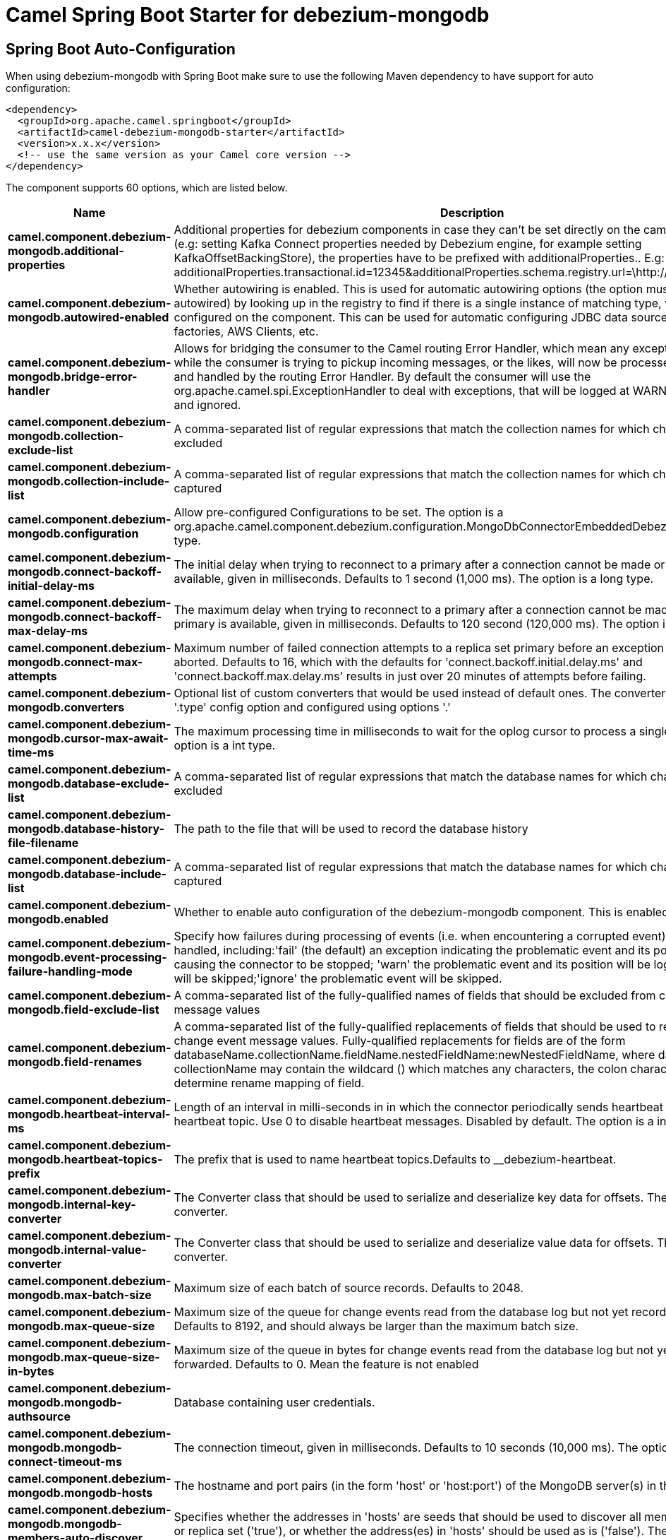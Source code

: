 // spring-boot-auto-configure options: START
:page-partial:
:doctitle: Camel Spring Boot Starter for debezium-mongodb

== Spring Boot Auto-Configuration

When using debezium-mongodb with Spring Boot make sure to use the following Maven dependency to have support for auto configuration:

[source,xml]
----
<dependency>
  <groupId>org.apache.camel.springboot</groupId>
  <artifactId>camel-debezium-mongodb-starter</artifactId>
  <version>x.x.x</version>
  <!-- use the same version as your Camel core version -->
</dependency>
----


The component supports 60 options, which are listed below.



[width="100%",cols="2,5,^1,2",options="header"]
|===
| Name | Description | Default | Type
| *camel.component.debezium-mongodb.additional-properties* | Additional properties for debezium components in case they can't be set directly on the camel configurations (e.g: setting Kafka Connect properties needed by Debezium engine, for example setting KafkaOffsetBackingStore), the properties have to be prefixed with additionalProperties.. E.g: additionalProperties.transactional.id=12345&additionalProperties.schema.registry.url=\http://localhost:8811/avro |  | Map
| *camel.component.debezium-mongodb.autowired-enabled* | Whether autowiring is enabled. This is used for automatic autowiring options (the option must be marked as autowired) by looking up in the registry to find if there is a single instance of matching type, which then gets configured on the component. This can be used for automatic configuring JDBC data sources, JMS connection factories, AWS Clients, etc. | true | Boolean
| *camel.component.debezium-mongodb.bridge-error-handler* | Allows for bridging the consumer to the Camel routing Error Handler, which mean any exceptions occurred while the consumer is trying to pickup incoming messages, or the likes, will now be processed as a message and handled by the routing Error Handler. By default the consumer will use the org.apache.camel.spi.ExceptionHandler to deal with exceptions, that will be logged at WARN or ERROR level and ignored. | false | Boolean
| *camel.component.debezium-mongodb.collection-exclude-list* | A comma-separated list of regular expressions that match the collection names for which changes are to be excluded |  | String
| *camel.component.debezium-mongodb.collection-include-list* | A comma-separated list of regular expressions that match the collection names for which changes are to be captured |  | String
| *camel.component.debezium-mongodb.configuration* | Allow pre-configured Configurations to be set. The option is a org.apache.camel.component.debezium.configuration.MongoDbConnectorEmbeddedDebeziumConfiguration type. |  | MongoDbConnectorEmbeddedDebeziumConfiguration
| *camel.component.debezium-mongodb.connect-backoff-initial-delay-ms* | The initial delay when trying to reconnect to a primary after a connection cannot be made or when no primary is available, given in milliseconds. Defaults to 1 second (1,000 ms). The option is a long type. | 1000 | Long
| *camel.component.debezium-mongodb.connect-backoff-max-delay-ms* | The maximum delay when trying to reconnect to a primary after a connection cannot be made or when no primary is available, given in milliseconds. Defaults to 120 second (120,000 ms). The option is a long type. | 120000 | Long
| *camel.component.debezium-mongodb.connect-max-attempts* | Maximum number of failed connection attempts to a replica set primary before an exception occurs and task is aborted. Defaults to 16, which with the defaults for 'connect.backoff.initial.delay.ms' and 'connect.backoff.max.delay.ms' results in just over 20 minutes of attempts before failing. | 16 | Integer
| *camel.component.debezium-mongodb.converters* | Optional list of custom converters that would be used instead of default ones. The converters are defined using '.type' config option and configured using options '.' |  | String
| *camel.component.debezium-mongodb.cursor-max-await-time-ms* | The maximum processing time in milliseconds to wait for the oplog cursor to process a single poll request. The option is a int type. |  | Integer
| *camel.component.debezium-mongodb.database-exclude-list* | A comma-separated list of regular expressions that match the database names for which changes are to be excluded |  | String
| *camel.component.debezium-mongodb.database-history-file-filename* | The path to the file that will be used to record the database history |  | String
| *camel.component.debezium-mongodb.database-include-list* | A comma-separated list of regular expressions that match the database names for which changes are to be captured |  | String
| *camel.component.debezium-mongodb.enabled* | Whether to enable auto configuration of the debezium-mongodb component. This is enabled by default. |  | Boolean
| *camel.component.debezium-mongodb.event-processing-failure-handling-mode* | Specify how failures during processing of events (i.e. when encountering a corrupted event) should be handled, including:'fail' (the default) an exception indicating the problematic event and its position is raised, causing the connector to be stopped; 'warn' the problematic event and its position will be logged and the event will be skipped;'ignore' the problematic event will be skipped. | fail | String
| *camel.component.debezium-mongodb.field-exclude-list* | A comma-separated list of the fully-qualified names of fields that should be excluded from change event message values |  | String
| *camel.component.debezium-mongodb.field-renames* | A comma-separated list of the fully-qualified replacements of fields that should be used to rename fields in change event message values. Fully-qualified replacements for fields are of the form databaseName.collectionName.fieldName.nestedFieldName:newNestedFieldName, where databaseName and collectionName may contain the wildcard () which matches any characters, the colon character (:) is used to determine rename mapping of field. |  | String
| *camel.component.debezium-mongodb.heartbeat-interval-ms* | Length of an interval in milli-seconds in in which the connector periodically sends heartbeat messages to a heartbeat topic. Use 0 to disable heartbeat messages. Disabled by default. The option is a int type. | 0 | Integer
| *camel.component.debezium-mongodb.heartbeat-topics-prefix* | The prefix that is used to name heartbeat topics.Defaults to __debezium-heartbeat. | __debezium-heartbeat | String
| *camel.component.debezium-mongodb.internal-key-converter* | The Converter class that should be used to serialize and deserialize key data for offsets. The default is JSON converter. | org.apache.kafka.connect.json.JsonConverter | String
| *camel.component.debezium-mongodb.internal-value-converter* | The Converter class that should be used to serialize and deserialize value data for offsets. The default is JSON converter. | org.apache.kafka.connect.json.JsonConverter | String
| *camel.component.debezium-mongodb.max-batch-size* | Maximum size of each batch of source records. Defaults to 2048. | 2048 | Integer
| *camel.component.debezium-mongodb.max-queue-size* | Maximum size of the queue for change events read from the database log but not yet recorded or forwarded. Defaults to 8192, and should always be larger than the maximum batch size. | 8192 | Integer
| *camel.component.debezium-mongodb.max-queue-size-in-bytes* | Maximum size of the queue in bytes for change events read from the database log but not yet recorded or forwarded. Defaults to 0. Mean the feature is not enabled | 0 | Long
| *camel.component.debezium-mongodb.mongodb-authsource* | Database containing user credentials. | admin | String
| *camel.component.debezium-mongodb.mongodb-connect-timeout-ms* | The connection timeout, given in milliseconds. Defaults to 10 seconds (10,000 ms). The option is a int type. | 10000 | Integer
| *camel.component.debezium-mongodb.mongodb-hosts* | The hostname and port pairs (in the form 'host' or 'host:port') of the MongoDB server(s) in the replica set. |  | String
| *camel.component.debezium-mongodb.mongodb-members-auto-discover* | Specifies whether the addresses in 'hosts' are seeds that should be used to discover all members of the cluster or replica set ('true'), or whether the address(es) in 'hosts' should be used as is ('false'). The default is 'true'. | true | Boolean
| *camel.component.debezium-mongodb.mongodb-name* | Unique name that identifies the MongoDB replica set or cluster and all recorded offsets, andthat is used as a prefix for all schemas and topics. Each distinct MongoDB installation should have a separate namespace and monitored by at most one Debezium connector. |  | String
| *camel.component.debezium-mongodb.mongodb-password* | Password to be used when connecting to MongoDB, if necessary. |  | String
| *camel.component.debezium-mongodb.mongodb-poll-interval-ms* | Interval for looking for new, removed, or changed replica sets, given in milliseconds. Defaults to 30 seconds (30,000 ms). The option is a long type. | 30000 | Long
| *camel.component.debezium-mongodb.mongodb-server-selection-timeout-ms* | The server selection timeout, given in milliseconds. Defaults to 10 seconds (10,000 ms). The option is a int type. | 30000 | Integer
| *camel.component.debezium-mongodb.mongodb-socket-timeout-ms* | The socket timeout, given in milliseconds. Defaults to 0 ms. The option is a int type. | 0 | Integer
| *camel.component.debezium-mongodb.mongodb-ssl-enabled* | Should connector use SSL to connect to MongoDB instances | false | Boolean
| *camel.component.debezium-mongodb.mongodb-ssl-invalid-hostname-allowed* | Whether invalid host names are allowed when using SSL. If true the connection will not prevent man-in-the-middle attacks | false | Boolean
| *camel.component.debezium-mongodb.mongodb-user* | Database user for connecting to MongoDB, if necessary. |  | String
| *camel.component.debezium-mongodb.offset-commit-policy* | The name of the Java class of the commit policy. It defines when offsets commit has to be triggered based on the number of events processed and the time elapsed since the last commit. This class must implement the interface 'OffsetCommitPolicy'. The default is a periodic commit policy based upon time intervals. | io.debezium.embedded.spi.OffsetCommitPolicy.PeriodicCommitOffsetPolicy | String
| *camel.component.debezium-mongodb.offset-commit-timeout-ms* | Maximum number of milliseconds to wait for records to flush and partition offset data to be committed to offset storage before cancelling the process and restoring the offset data to be committed in a future attempt. The default is 5 seconds. The option is a long type. | 5000 | Long
| *camel.component.debezium-mongodb.offset-flush-interval-ms* | Interval at which to try committing offsets. The default is 1 minute. The option is a long type. | 60000 | Long
| *camel.component.debezium-mongodb.offset-storage* | The name of the Java class that is responsible for persistence of connector offsets. | org.apache.kafka.connect.storage.FileOffsetBackingStore | String
| *camel.component.debezium-mongodb.offset-storage-file-name* | Path to file where offsets are to be stored. Required when offset.storage is set to the FileOffsetBackingStore. |  | String
| *camel.component.debezium-mongodb.offset-storage-partitions* | The number of partitions used when creating the offset storage topic. Required when offset.storage is set to the 'KafkaOffsetBackingStore'. |  | Integer
| *camel.component.debezium-mongodb.offset-storage-replication-factor* | Replication factor used when creating the offset storage topic. Required when offset.storage is set to the KafkaOffsetBackingStore |  | Integer
| *camel.component.debezium-mongodb.offset-storage-topic* | The name of the Kafka topic where offsets are to be stored. Required when offset.storage is set to the KafkaOffsetBackingStore. |  | String
| *camel.component.debezium-mongodb.poll-interval-ms* | Time to wait for new change events to appear after receiving no events, given in milliseconds. Defaults to 500 ms. The option is a long type. | 500 | Long
| *camel.component.debezium-mongodb.provide-transaction-metadata* | Enables transaction metadata extraction together with event counting | false | Boolean
| *camel.component.debezium-mongodb.query-fetch-size* | The maximum number of records that should be loaded into memory while streaming. A value of 0 uses the default JDBC fetch size. | 0 | Integer
| *camel.component.debezium-mongodb.retriable-restart-connector-wait-ms* | Time to wait before restarting connector after retriable exception occurs. Defaults to 10000ms. The option is a long type. | 10000 | Long
| *camel.component.debezium-mongodb.sanitize-field-names* | Whether field names will be sanitized to Avro naming conventions | false | Boolean
| *camel.component.debezium-mongodb.signal-data-collection* | The name of the data collection that is used to send signals/commands to Debezium. Signaling is disabled when not set. |  | String
| *camel.component.debezium-mongodb.skipped-operations* | The comma-separated list of operations to skip during streaming, defined as: 'c' for inserts/create; 'u' for updates; 'd' for deletes. By default, no operations will be skipped. |  | String
| *camel.component.debezium-mongodb.snapshot-collection-filter-overrides* | This property contains a comma-separated list of ., for which the initial snapshot may be a subset of data present in the data source. The subset would be defined by mongodb filter query specified as value for property snapshot.collection.filter.override.. |  | String
| *camel.component.debezium-mongodb.snapshot-delay-ms* | A delay period before a snapshot will begin, given in milliseconds. Defaults to 0 ms. The option is a long type. | 0 | Long
| *camel.component.debezium-mongodb.snapshot-fetch-size* | The maximum number of records that should be loaded into memory while performing a snapshot |  | Integer
| *camel.component.debezium-mongodb.snapshot-include-collection-list* | this setting must be set to specify a list of tables/collections whose snapshot must be taken on creating or restarting the connector. |  | String
| *camel.component.debezium-mongodb.snapshot-max-threads* | The maximum number of threads used to perform the snapshot. Defaults to 1. | 1 | Integer
| *camel.component.debezium-mongodb.snapshot-mode* | The criteria for running a snapshot upon startup of the connector. Options include: 'initial' (the default) to specify the connector should always perform an initial sync when required; 'never' to specify the connector should never perform an initial sync | initial | String
| *camel.component.debezium-mongodb.source-struct-version* | A version of the format of the publicly visible source part in the message | v2 | String
| *camel.component.debezium-mongodb.tombstones-on-delete* | Whether delete operations should be represented by a delete event and a subsquenttombstone event (true) or only by a delete event (false). Emitting the tombstone event (the default behavior) allows Kafka to completely delete all events pertaining to the given key once the source record got deleted. | false | Boolean
|===
// spring-boot-auto-configure options: END
